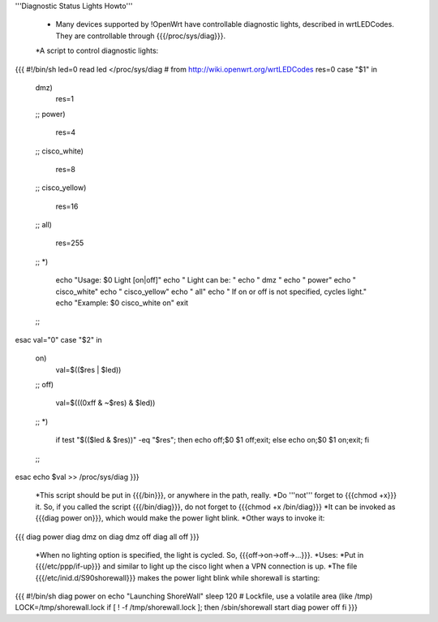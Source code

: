 '''Diagnostic Status Lights Howto'''

 * Many devices supported by !OpenWrt have controllable diagnostic lights, described in wrtLEDCodes. They are controllable through {{{/proc/sys/diag}}}. 
 *A script to control diagnostic lights:

{{{
#!/bin/sh
led=0
read led </proc/sys/diag
# from http://wiki.openwrt.org/wrtLEDCodes
res=0
case "$1" in
  dmz)
    res=1
  ;;
  power)
    res=4
  ;;
  cisco_white)
    res=8
  ;;
  cisco_yellow)
    res=16
  ;;
  all)
    res=255
  ;;
  *)
    echo "Usage: $0 Light [on|off]"
    echo "  Light can be: "
    echo "    dmz  "
    echo "    power"
    echo "    cisco_white"
    echo "    cisco_yellow"
    echo "    all"
    echo "  If on or off is not specified, cycles light."
    echo "Example: $0 cisco_white on"
    exit
  ;;
esac
val="0"
case "$2" in
  on)
    val=$(($res | $led))
  ;;
  off)
    val=$(((0xff & ~$res) & $led))
  ;;
  *)
    if test "$(($led & $res))" -eq "$res";
    then echo off;$0 $1 off;exit;
    else echo on;$0 $1 on;exit;
    fi
  ;;
esac
echo $val >> /proc/sys/diag
}}}
 *This script should be put in {{{/bin}}}, or anywhere in the path, really.
 *Do '''not''' forget to {{{chmod +x}}} it. So, if you called the script {{{/bin/diag}}}, do not forget to {{{chmod +x /bin/diag}}}
 *It can be invoked as {{{diag power on}}}, which would make the power light blink.
 *Other ways to invoke it:
{{{
diag power
diag dmz on
diag dmz off
diag all off
}}}
 *When no lighting option is specified, the light is cycled. So, {{{off->on->off->...}}}.
 *Uses:
 *Put in {{{/etc/ppp/if-up}}} and similar to light up the cisco light when a VPN connection is up.
 *The file {{{/etc/inid.d/S90shorewall}}} makes the power light blink while shorewall is starting:
{{{
#!/bin/sh
diag power on
echo "Launching ShoreWall"
sleep 120
# Lockfile, use a volatile area (like /tmp)
LOCK=/tmp/shorewall.lock
if [ ! -f /tmp/shorewall.lock ]; then
/sbin/shorewall start
diag power off
fi
}}}
